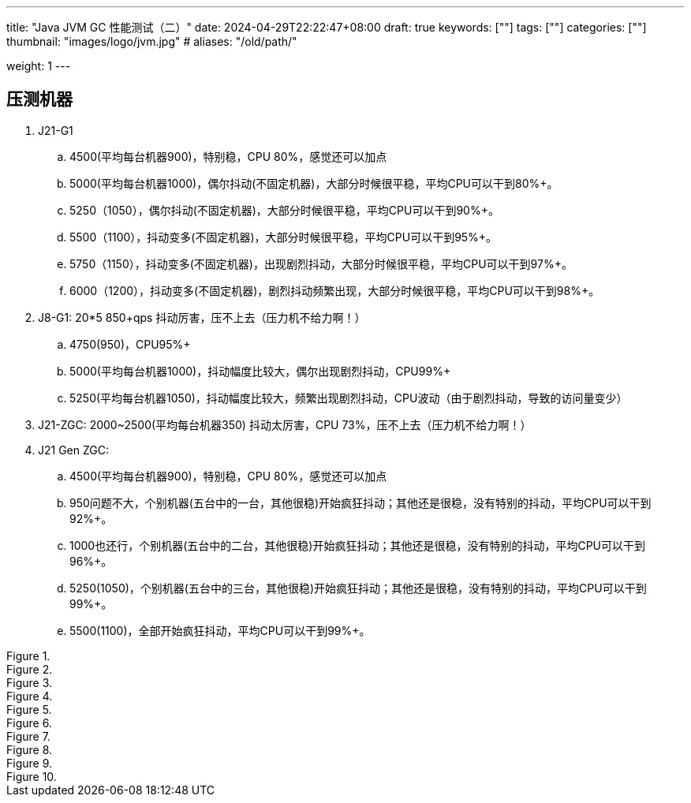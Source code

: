 ---
title: "Java JVM GC 性能测试（二）"
date: 2024-04-29T22:22:47+08:00
draft: true
keywords: [""]
tags: [""]
categories: [""]
thumbnail: "images/logo/jvm.jpg"
# aliases: "/old/path/"

weight: 1
---

== 压测机器

. J21-G1
.. 4500(平均每台机器900)，特别稳，CPU 80%，感觉还可以加点
.. 5000(平均每台机器1000)，偶尔抖动(不固定机器)，大部分时候很平稳，平均CPU可以干到80%+。
.. 5250（1050），偶尔抖动(不固定机器)，大部分时候很平稳，平均CPU可以干到90%+。
.. 5500（1100），抖动变多(不固定机器)，大部分时候很平稳，平均CPU可以干到95%+。
.. 5750（1150），抖动变多(不固定机器)，出现剧烈抖动，大部分时候很平稳，平均CPU可以干到97%+。
.. 6000（1200），抖动变多(不固定机器)，剧烈抖动频繁出现，大部分时候很平稳，平均CPU可以干到98%+。

. J8-G1: 20*5 850+qps  抖动厉害，压不上去（压力机不给力啊！）
.. 4750(950)，CPU95%+
.. 5000(平均每台机器1000)，抖动幅度比较大，偶尔出现剧烈抖动，CPU99%+
.. 5250(平均每台机器1050)，抖动幅度比较大，频繁出现剧烈抖动，CPU波动（由于剧烈抖动，导致的访问量变少）


. J21-ZGC: 2000~2500(平均每台机器350) 抖动太厉害，CPU 73%，压不上去（压力机不给力啊！）

. J21 Gen ZGC:
.. 4500(平均每台机器900)，特别稳，CPU 80%，感觉还可以加点
.. 950问题不大，个别机器(五台中的一台，其他很稳)开始疯狂抖动；其他还是很稳，没有特别的抖动，平均CPU可以干到92%+。
.. 1000也还行，个别机器(五台中的二台，其他很稳)开始疯狂抖动；其他还是很稳，没有特别的抖动，平均CPU可以干到96%+。
.. 5250(1050)，个别机器(五台中的三台，其他很稳)开始疯狂抖动；其他还是很稳，没有特别的抖动，平均CPU可以干到99%+。
.. 5500(1100)，全部开始疯狂抖动，平均CPU可以干到99%+。




image::/images/java/gc-performance/[title="",alt="",{image_attr}]
image::/images/java/gc-performance/[title="",alt="",{image_attr}]
image::/images/java/gc-performance/[title="",alt="",{image_attr}]
image::/images/java/gc-performance/[title="",alt="",{image_attr}]
image::/images/java/gc-performance/[title="",alt="",{image_attr}]
image::/images/java/gc-performance/[title="",alt="",{image_attr}]
image::/images/java/gc-performance/[title="",alt="",{image_attr}]
image::/images/java/gc-performance/[title="",alt="",{image_attr}]
image::/images/java/gc-performance/[title="",alt="",{image_attr}]
image::/images/java/gc-performance/[title="",alt="",{image_attr}]



// [source%nowrap,java,{source_attr}]
// ----
// // code
// ----
